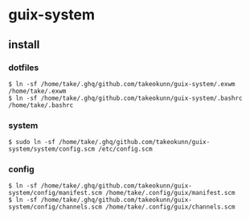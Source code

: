 #+STARTUP: content
#+STARTUP: nohideblocks

* guix-system
** install
*** dotfiles
#+begin_src shell
  $ ln -sf /home/take/.ghq/github.com/takeokunn/guix-system/.exwm /home/take/.exwm
  $ ln -sf /home/take/.ghq/github.com/takeokunn/guix-system/.bashrc /home/take/.bashrc
#+end_src
*** system
#+begin_src shell
  $ sudo ln -sf /home/take/.ghq/github.com/takeokunn/guix-system/system/config.scm /etc/config.scm
#+end_src
*** config
#+begin_src shell
  $ ln -sf /home/take/.ghq/github.com/takeokunn/guix-system/config/manifest.scm /home/take/.config/guix/manifest.scm
  $ ln -sf /home/take/.ghq/github.com/takeokunn/guix-system/config/channels.scm /home/take/.config/guix/channels.scm
#+end_src
